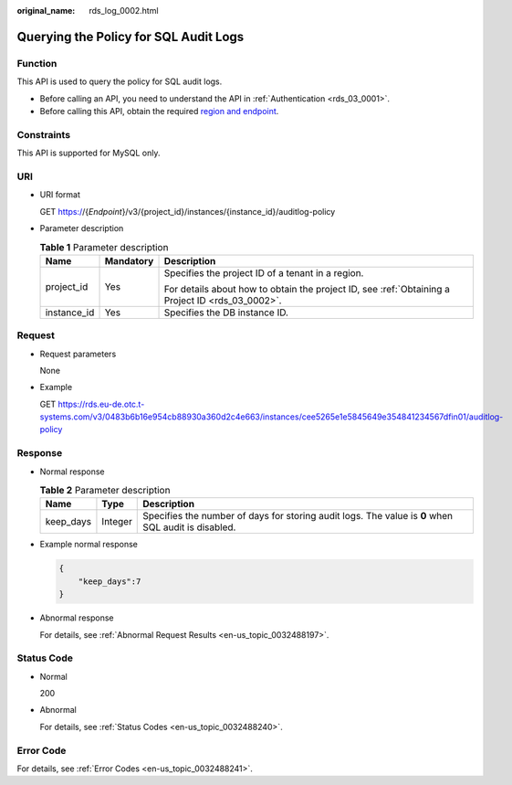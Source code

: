 :original_name: rds_log_0002.html

.. _rds_log_0002:

Querying the Policy for SQL Audit Logs
======================================

Function
--------

This API is used to query the policy for SQL audit logs.

-  Before calling an API, you need to understand the API in :ref:`Authentication <rds_03_0001>`.
-  Before calling this API, obtain the required `region and endpoint <https://docs.otc.t-systems.com/en-us/endpoint/index.html>`__.

Constraints
-----------

This API is supported for MySQL only.

URI
---

-  URI format

   GET https://{*Endpoint*}/v3/{project_id}/instances/{instance_id}/auditlog-policy

-  Parameter description

   .. table:: **Table 1** Parameter description

      +-----------------------+-----------------------+--------------------------------------------------------------------------------------------------+
      | Name                  | Mandatory             | Description                                                                                      |
      +=======================+=======================+==================================================================================================+
      | project_id            | Yes                   | Specifies the project ID of a tenant in a region.                                                |
      |                       |                       |                                                                                                  |
      |                       |                       | For details about how to obtain the project ID, see :ref:`Obtaining a Project ID <rds_03_0002>`. |
      +-----------------------+-----------------------+--------------------------------------------------------------------------------------------------+
      | instance_id           | Yes                   | Specifies the DB instance ID.                                                                    |
      +-----------------------+-----------------------+--------------------------------------------------------------------------------------------------+

Request
-------

-  Request parameters

   None

-  Example

   GET https://rds.eu-de.otc.t-systems.com/v3/0483b6b16e954cb88930a360d2c4e663/instances/cee5265e1e5845649e354841234567dfin01/auditlog-policy

Response
--------

-  Normal response

   .. table:: **Table 2** Parameter description

      +-----------+---------+-----------------------------------------------------------------------------------------------------+
      | Name      | Type    | Description                                                                                         |
      +===========+=========+=====================================================================================================+
      | keep_days | Integer | Specifies the number of days for storing audit logs. The value is **0** when SQL audit is disabled. |
      +-----------+---------+-----------------------------------------------------------------------------------------------------+

-  Example normal response

   .. code-block:: text

      {
          "keep_days":7
      }

-  Abnormal response

   For details, see :ref:`Abnormal Request Results <en-us_topic_0032488197>`.

Status Code
-----------

-  Normal

   200

-  Abnormal

   For details, see :ref:`Status Codes <en-us_topic_0032488240>`.

Error Code
----------

For details, see :ref:`Error Codes <en-us_topic_0032488241>`.
